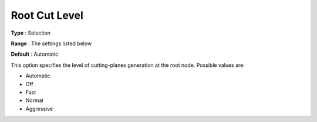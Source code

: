 .. _COPT_MIP_cuts_-_Root_cut_level:


Root Cut Level
==============



**Type** :	Selection	

**Range** :	The settings listed below	

**Default** :	Automatic	



This option specifies the level of cutting-planes generation at the root node. Possible values are:



*	Automatic
*	Off
*	Fast
*	Normal
*	Aggressive



